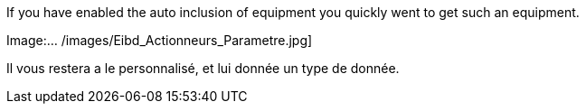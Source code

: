 If you have enabled the auto inclusion of equipment you quickly went to get such an equipment.

Image:... /images/Eibd_Actionneurs_Parametre.jpg]

Il vous restera a le personnalisé, et lui donnée un type de donnée.